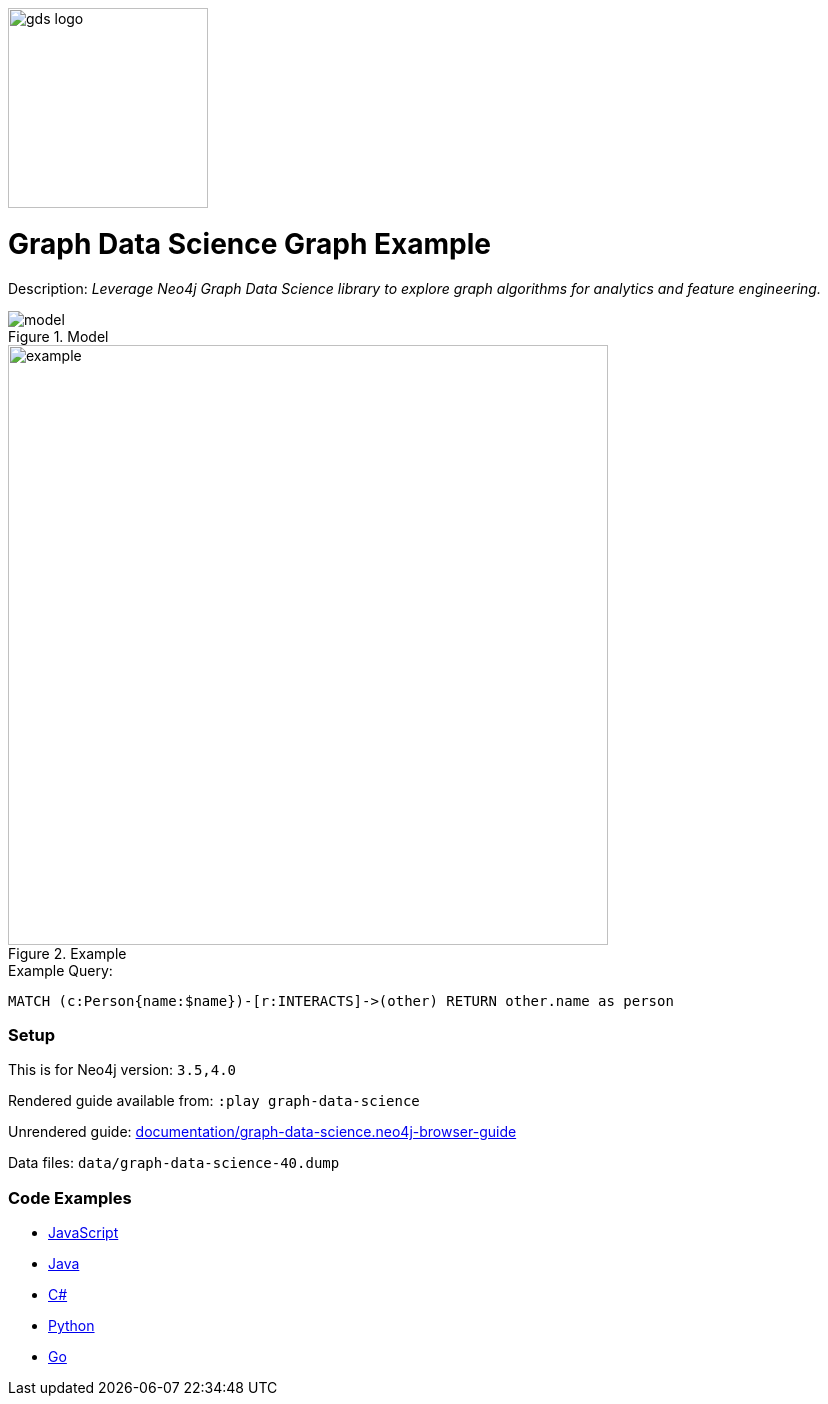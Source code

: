:name: graph-data-science
:long_name: Graph Data Science
:description: Leverage Neo4j Graph Data Science library to explore graph algorithms for analytics and feature engineering.
:icon: 
:logo: documentation/img/gds-logo.png
:tags: example-data,dataset,got-data,graph-data-science,graph-algorithms,graph-features
:author: William Lyon
:use-load-script: 
:use-dump-file: data/graph-data-science-40.dump
:use-plugin: gds
:target-db-version: 3.5,4.0
:bloom-perspective: bloom/graph-data-science.bloom-perspective
:guide: documentation/graph-data-science.neo4j-browser-guide
:rendered-guide: https://guides.neo4j.com/sandbox/graph-data-science/index.html
:model: documentation/img/model.svg
:example: documentation/img/example.svg

:query: MATCH (c:Person{name:$name})-[r:INTERACTS]->(other) +
  RETURN other.name as person +

:param-name: name
:param-value: Jaime Lannister
:result-column: person
:expected-result: Tyrion Lannister

:model-guide:
:todo: 
image::{logo}[width=200]

= {long_name} Graph Example

Description: _{description}_

.Model
image::{model}[]

.Example
image::{example}[width=600]

.Example Query:
[source,cypher,subs=attributes]
----
{query}
----

=== Setup

This is for Neo4j version: `{target-db-version}`

Rendered guide available from: `:play graph-data-science` 
// or `:play {rendered-guide}``

Unrendered guide: link:{guide}[]

Data files: `{use-dump-file}`

=== Code Examples

* link:code/javascript/example.js[JavaScript]
* link:code/java/Example.java[Java]
* link:code/csharp/Example.cs[C#]
* link:code/python/example.py[Python]
* link:code/go/example.go[Go]